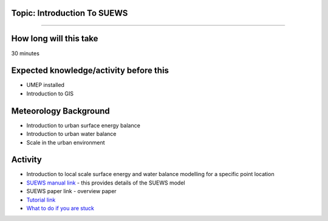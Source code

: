 Topic: Introduction To SUEWS
~~~~~~~~~~~~~~~~~~~~~~~~~~~~

--------------

How long will this take
~~~~~~~~~~~~~~~~~~~~~~~

30 minutes

Expected knowledge/activity before this
~~~~~~~~~~~~~~~~~~~~~~~~~~~~~~~~~~~~~~~

-  UMEP installed
-  Introduction to GIS

Meteorology Background
~~~~~~~~~~~~~~~~~~~~~~

-  Introduction to urban surface energy balance
-  Introduction to urban water balance
-  Scale in the urban environment

Activity
~~~~~~~~

-  Introduction to local scale surface energy and water balance
   modelling for a specific point location

-  `SUEWS manual link <https://suews-docs.readthedocs.io/>`__ - this
   provides details of the SUEWS model

-  SUEWS paper link - overview paper

-  `Tutorial
   link <https://umep-docs.readthedocs.io/projects/tutorial/en/latest/Tutorials/IntroductionToSuews.html>`__

-  `What to do if you are
   stuck <https://github.com/Urban-Meteorology-Reading/UMEP-Workshop.io/wiki/Stuck%3F>`__
